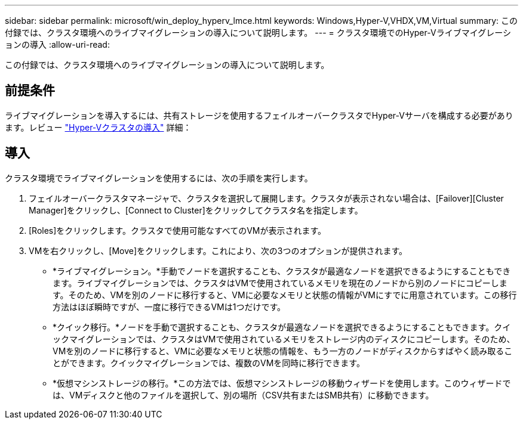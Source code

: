---
sidebar: sidebar 
permalink: microsoft/win_deploy_hyperv_lmce.html 
keywords: Windows,Hyper-V,VHDX,VM,Virtual 
summary: この付録では、クラスタ環境へのライブマイグレーションの導入について説明します。 
---
= クラスタ環境でのHyper-Vライブマイグレーションの導入
:allow-uri-read: 


[role="lead"]
この付録では、クラスタ環境へのライブマイグレーションの導入について説明します。



== 前提条件

ライブマイグレーションを導入するには、共有ストレージを使用するフェイルオーバークラスタでHyper-Vサーバを構成する必要があります。レビュー link:win_deploy_hyperv.html["Hyper-Vクラスタの導入"] 詳細：



== 導入

クラスタ環境でライブマイグレーションを使用するには、次の手順を実行します。

. フェイルオーバークラスタマネージャで、クラスタを選択して展開します。クラスタが表示されない場合は、[Failover][Cluster Manager]をクリックし、[Connect to Cluster]をクリックしてクラスタ名を指定します。
. [Roles]をクリックします。クラスタで使用可能なすべてのVMが表示されます。
. VMを右クリックし、[Move]をクリックします。これにより、次の3つのオプションが提供されます。
+
** *ライブマイグレーション。*手動でノードを選択することも、クラスタが最適なノードを選択できるようにすることもできます。ライブマイグレーションでは、クラスタはVMで使用されているメモリを現在のノードから別のノードにコピーします。そのため、VMを別のノードに移行すると、VMに必要なメモリと状態の情報がVMにすでに用意されています。この移行方法はほぼ瞬時ですが、一度に移行できるVMは1つだけです。
** *クイック移行。*ノードを手動で選択することも、クラスタが最適なノードを選択できるようにすることもできます。クイックマイグレーションでは、クラスタはVMで使用されているメモリをストレージ内のディスクにコピーします。そのため、VMを別のノードに移行すると、VMに必要なメモリと状態の情報を、もう一方のノードがディスクからすばやく読み取ることができます。クイックマイグレーションでは、複数のVMを同時に移行できます。
** *仮想マシンストレージの移行。*この方法では、仮想マシンストレージの移動ウィザードを使用します。このウィザードでは、VMディスクと他のファイルを選択して、別の場所（CSV共有またはSMB共有）に移動できます。



